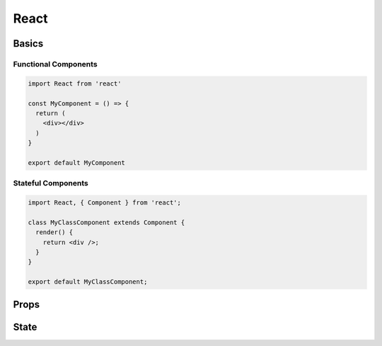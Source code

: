 React
=====

Basics
######

Functional Components
*********************

.. code-block:: jsx

  import React from 'react'

  const MyComponent = () => {
    return (
      <div></div>
    )
  }

  export default MyComponent

Stateful Components
*******************

.. code-block:: jsx

  import React, { Component } from 'react';

  class MyClassComponent extends Component {
    render() {
      return <div />;
    }
  }

  export default MyClassComponent;

Props
#####

State
#####
